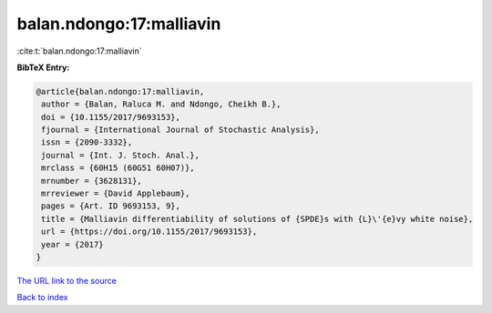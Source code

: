 balan.ndongo:17:malliavin
=========================

:cite:t:`balan.ndongo:17:malliavin`

**BibTeX Entry:**

.. code-block:: bibtex

   @article{balan.ndongo:17:malliavin,
    author = {Balan, Raluca M. and Ndongo, Cheikh B.},
    doi = {10.1155/2017/9693153},
    fjournal = {International Journal of Stochastic Analysis},
    issn = {2090-3332},
    journal = {Int. J. Stoch. Anal.},
    mrclass = {60H15 (60G51 60H07)},
    mrnumber = {3628131},
    mrreviewer = {David Applebaum},
    pages = {Art. ID 9693153, 9},
    title = {Malliavin differentiability of solutions of {SPDE}s with {L}\'{e}vy white noise},
    url = {https://doi.org/10.1155/2017/9693153},
    year = {2017}
   }
`The URL link to the source <ttps://doi.org/10.1155/2017/9693153}>`_


`Back to index <../By-Cite-Keys.html>`_
